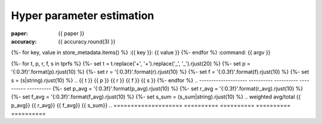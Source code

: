 Hyper parameter estimation
==========================

:paper: {{ paper }}
:accuracy: {{ accuracy.round(3) }}
{%- for key, value in store_metadata.items()  %}
:{{  key }}: {{ value }}
{%- endfor %}
:command: {{ argv }}

.. Evaluation results
.. ------------------

.. ==================== ========== ========== ========== ==========
..                 tag  precision     recall   f1-score    support
.. ==================== ========== ========== ========== ==========
{%- for t, p, r, f, s in tprfs %}
{%- set t = t.replace('+', '\+').replace('_', '\_').rjust(20) %}
{%- set p = '{:0.3f}'.format(p).rjust(10) %}
{%- set r = '{:0.3f}'.format(r).rjust(10) %}
{%- set f = '{:0.3f}'.format(f).rjust(10) %}
{%- set s = (s|string).rjust(10) %}
.. {{ t              }} {{ p    }} {{ r    }} {{ f    }} {{ s    }}
{%- endfor %}
.. -------------------- ---------- ---------- ---------- ----------
{%- set p_avg = '{:0.3f}'.format(p_avg).rjust(10) %}
{%- set r_avg = '{:0.3f}'.format(r_avg).rjust(10) %}
{%- set f_avg = '{:0.3f}'.format(f_avg).rjust(10) %}
{%- set s_sum = (s_sum|string).rjust(10) %}
..   weighted avg/total {{ p_avg}} {{ r_avg}} {{ f_avg}} {{ s_sum}}
.. ==================== ========== ========== ========== ==========

.. The model is trained on the full development set.
.. The scores are computed on the full evaluation set.
